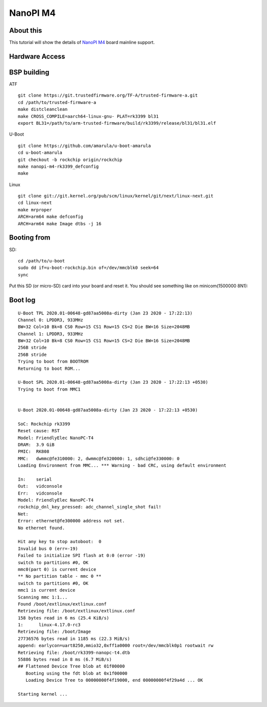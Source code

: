NanoPI M4
=========

About this
----------

This tutorial will show the details of `NanoPI M4 <http://wiki.friendlyarm.com/wiki/index.php/NanoPi_M4>`_ board mainline support.

Hardware Access
---------------

.. image:: /images/nanopi_m4.jpg


BSP building
------------

ATF
::

        git clone https://git.trustedfirmware.org/TF-A/trusted-firmware-a.git
        cd /path/to/trusted-firmware-a
        make distcleanclean
        make CROSS_COMPILE=aarch64-linux-gnu- PLAT=rk3399 bl31
        export BL31=/path/to/arm-trusted-firmware/build/rk3399/release/bl31/bl31.elf 

U-Boot
::

        git clone https://github.com/amarula/u-boot-amarula
        cd u-boot-amarula
        git checkout -b rockchip origin/rockchip
        make nanopi-m4-rk3399_defconfig
        make

Linux
::

        git clone git://git.kernel.org/pub/scm/linux/kernel/git/next/linux-next.git
        cd linux-next
        make mrproper
        ARCH=arm64 make defconfig
        ARCH=arm64 make Image dtbs -j 16

Booting from
-----------

SD::

        cd /path/to/u-boot
        sudo dd if=u-boot-rockchip.bin of=/dev/mmcblk0 seek=64
        sync

Put this SD (or micro-SD) card into your board and reset it. You should see
something like on minicom(1500000 8N1):

Boot log
--------

::

        U-Boot TPL 2020.01-00648-gd87aa5008a-dirty (Jan 23 2020 - 17:22:13)
        Channel 0: LPDDR3, 933MHz
        BW=32 Col=10 Bk=8 CS0 Row=15 CS1 Row=15 CS=2 Die BW=16 Size=2048MB
        Channel 1: LPDDR3, 933MHz
        BW=32 Col=10 Bk=8 CS0 Row=15 CS1 Row=15 CS=2 Die BW=16 Size=2048MB
        256B stride
        256B stride
        Trying to boot from BOOTROM
        Returning to boot ROM...

        U-Boot SPL 2020.01-00648-gd87aa5008a-dirty (Jan 23 2020 - 17:22:13 +0530)
        Trying to boot from MMC1


        U-Boot 2020.01-00648-gd87aa5008a-dirty (Jan 23 2020 - 17:22:13 +0530)

        SoC: Rockchip rk3399
        Reset cause: RST
        Model: FriendlyElec NanoPC-T4
        DRAM:  3.9 GiB
        PMIC:  RK808 
        MMC:   dwmmc@fe310000: 2, dwmmc@fe320000: 1, sdhci@fe330000: 0
        Loading Environment from MMC... *** Warning - bad CRC, using default environment

        In:    serial
        Out:   vidconsole
        Err:   vidconsole
        Model: FriendlyElec NanoPC-T4
        rockchip_dnl_key_pressed: adc_channel_single_shot fail!
        Net:   
        Error: ethernet@fe300000 address not set.
        No ethernet found.

        Hit any key to stop autoboot:  0 
        Invalid bus 0 (err=-19)
        Failed to initialize SPI flash at 0:0 (error -19)
        switch to partitions #0, OK
        mmc0(part 0) is current device
        ** No partition table - mmc 0 **
        switch to partitions #0, OK
        mmc1 is current device
        Scanning mmc 1:1...
        Found /boot/extlinux/extlinux.conf
        Retrieving file: /boot/extlinux/extlinux.conf
        158 bytes read in 6 ms (25.4 KiB/s)
        1:      linux-4.17.0-rc3
        Retrieving file: /boot/Image
        27736576 bytes read in 1185 ms (22.3 MiB/s)
        append: earlycon=uart8250,mmio32,0xff1a0000 root=/dev/mmcblk0p1 rootwait rw
        Retrieving file: /boot/rk3399-nanopc-t4.dtb
        55886 bytes read in 8 ms (6.7 MiB/s)
        ## Flattened Device Tree blob at 01f00000
           Booting using the fdt blob at 0x1f00000
           Loading Device Tree to 00000000f4f19000, end 00000000f4f29a4d ... OK

        Starting kernel ...
